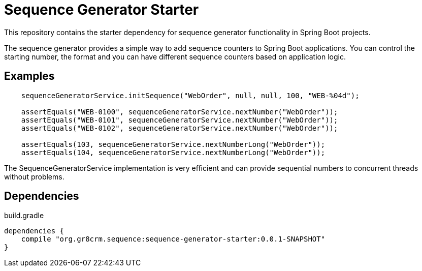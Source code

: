 # Sequence Generator Starter

This repository contains the starter dependency for sequence generator functionality in Spring Boot projects.

The sequence generator provides a simple way to add sequence counters
to Spring Boot applications. You can control the starting number, the format and
you can have different sequence counters based on application logic.

== Examples

[source,java]
----
    sequenceGeneratorService.initSequence("WebOrder", null, null, 100, "WEB-%04d");

    assertEquals("WEB-0100", sequenceGeneratorService.nextNumber("WebOrder"));
    assertEquals("WEB-0101", sequenceGeneratorService.nextNumber("WebOrder"));
    assertEquals("WEB-0102", sequenceGeneratorService.nextNumber("WebOrder"));

    assertEquals(103, sequenceGeneratorService.nextNumberLong("WebOrder"));
    assertEquals(104, sequenceGeneratorService.nextNumberLong("WebOrder"));
----

The SequenceGeneratorService implementation is very efficient and can provide
sequential numbers to concurrent threads without problems.

== Dependencies

[source,groovy]
.build.gradle
----
dependencies {
    compile "org.gr8crm.sequence:sequence-generator-starter:0.0.1-SNAPSHOT"
}
----